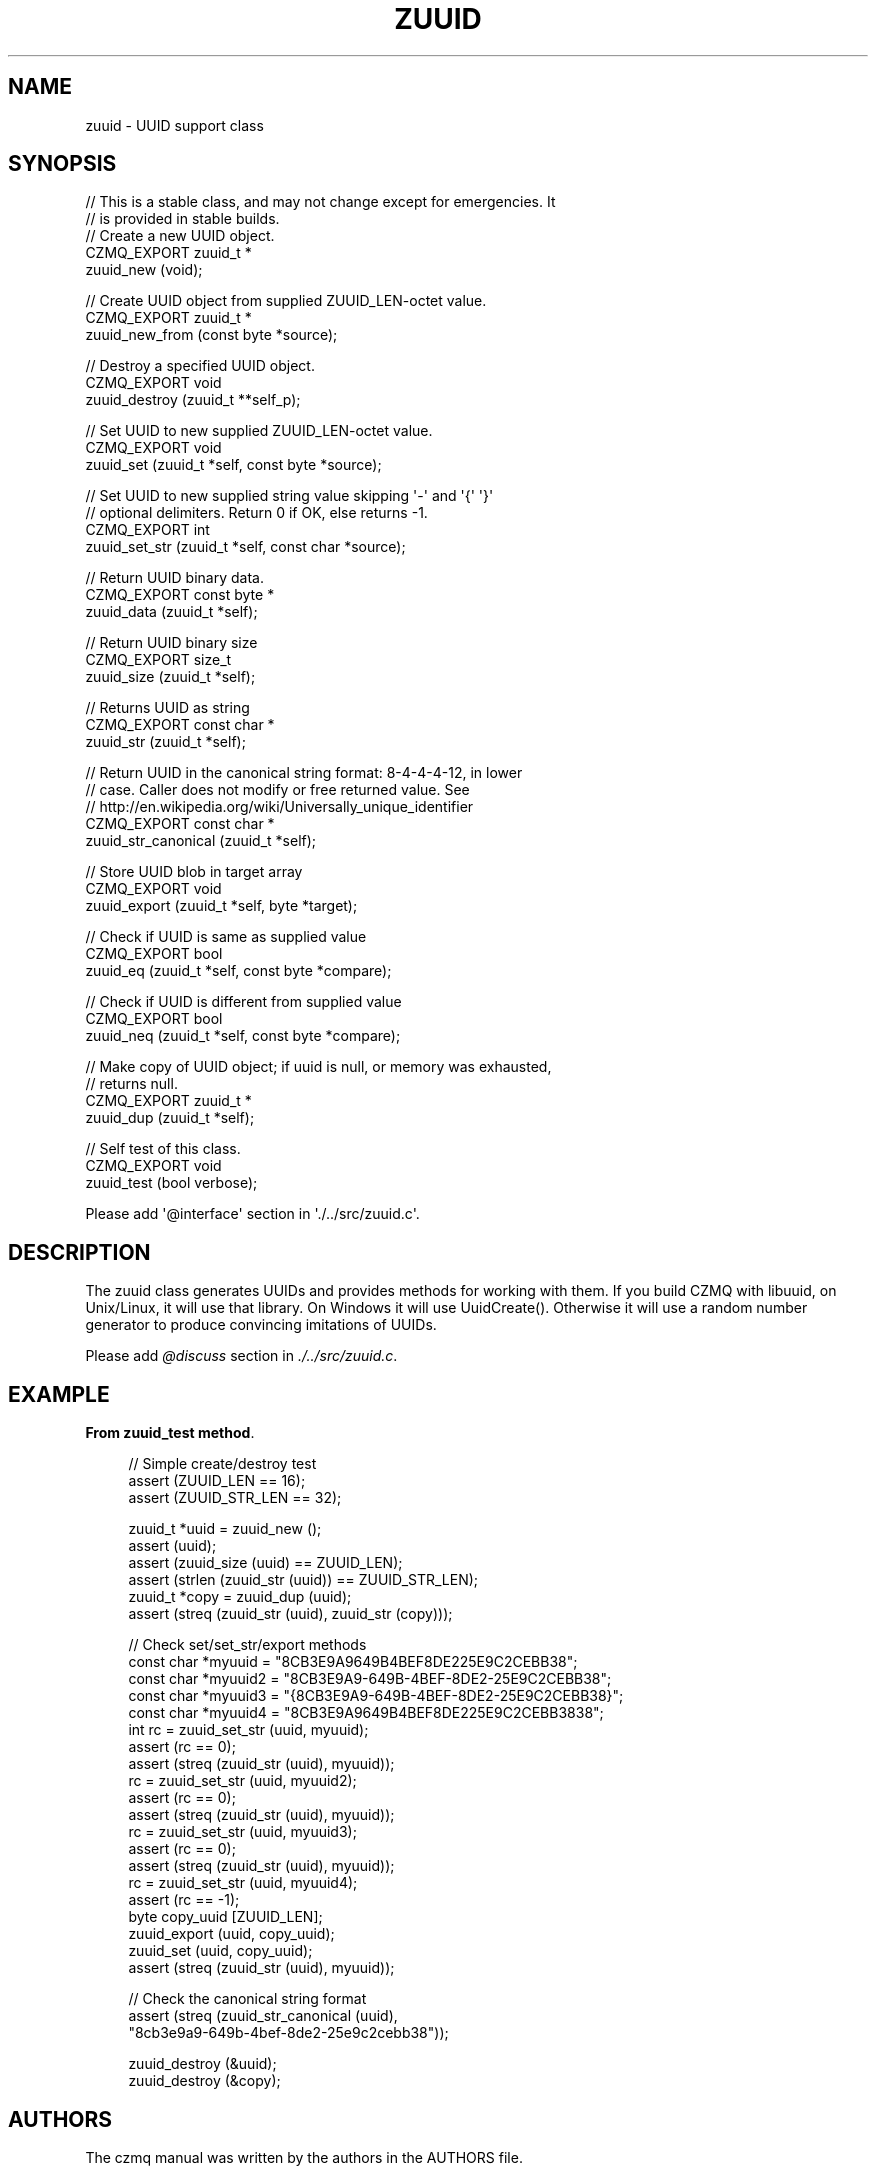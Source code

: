 '\" t
.\"     Title: zuuid
.\"    Author: [see the "AUTHORS" section]
.\" Generator: DocBook XSL Stylesheets v1.76.1 <http://docbook.sf.net/>
.\"      Date: 12/31/2016
.\"    Manual: CZMQ Manual
.\"    Source: CZMQ 4.0.2
.\"  Language: English
.\"
.TH "ZUUID" "3" "12/31/2016" "CZMQ 4\&.0\&.2" "CZMQ Manual"
.\" -----------------------------------------------------------------
.\" * Define some portability stuff
.\" -----------------------------------------------------------------
.\" ~~~~~~~~~~~~~~~~~~~~~~~~~~~~~~~~~~~~~~~~~~~~~~~~~~~~~~~~~~~~~~~~~
.\" http://bugs.debian.org/507673
.\" http://lists.gnu.org/archive/html/groff/2009-02/msg00013.html
.\" ~~~~~~~~~~~~~~~~~~~~~~~~~~~~~~~~~~~~~~~~~~~~~~~~~~~~~~~~~~~~~~~~~
.ie \n(.g .ds Aq \(aq
.el       .ds Aq '
.\" -----------------------------------------------------------------
.\" * set default formatting
.\" -----------------------------------------------------------------
.\" disable hyphenation
.nh
.\" disable justification (adjust text to left margin only)
.ad l
.\" -----------------------------------------------------------------
.\" * MAIN CONTENT STARTS HERE *
.\" -----------------------------------------------------------------
.SH "NAME"
zuuid \- UUID support class
.SH "SYNOPSIS"
.sp
.nf
//  This is a stable class, and may not change except for emergencies\&. It
//  is provided in stable builds\&.
//  Create a new UUID object\&.
CZMQ_EXPORT zuuid_t *
    zuuid_new (void);

//  Create UUID object from supplied ZUUID_LEN\-octet value\&.
CZMQ_EXPORT zuuid_t *
    zuuid_new_from (const byte *source);

//  Destroy a specified UUID object\&.
CZMQ_EXPORT void
    zuuid_destroy (zuuid_t **self_p);

//  Set UUID to new supplied ZUUID_LEN\-octet value\&.
CZMQ_EXPORT void
    zuuid_set (zuuid_t *self, const byte *source);

//  Set UUID to new supplied string value skipping \*(Aq\-\*(Aq and \*(Aq{\*(Aq \*(Aq}\*(Aq
//  optional delimiters\&. Return 0 if OK, else returns \-1\&.
CZMQ_EXPORT int
    zuuid_set_str (zuuid_t *self, const char *source);

//  Return UUID binary data\&.
CZMQ_EXPORT const byte *
    zuuid_data (zuuid_t *self);

//  Return UUID binary size
CZMQ_EXPORT size_t
    zuuid_size (zuuid_t *self);

//  Returns UUID as string
CZMQ_EXPORT const char *
    zuuid_str (zuuid_t *self);

//  Return UUID in the canonical string format: 8\-4\-4\-4\-12, in lower
//  case\&. Caller does not modify or free returned value\&. See
//  http://en\&.wikipedia\&.org/wiki/Universally_unique_identifier
CZMQ_EXPORT const char *
    zuuid_str_canonical (zuuid_t *self);

//  Store UUID blob in target array
CZMQ_EXPORT void
    zuuid_export (zuuid_t *self, byte *target);

//  Check if UUID is same as supplied value
CZMQ_EXPORT bool
    zuuid_eq (zuuid_t *self, const byte *compare);

//  Check if UUID is different from supplied value
CZMQ_EXPORT bool
    zuuid_neq (zuuid_t *self, const byte *compare);

//  Make copy of UUID object; if uuid is null, or memory was exhausted,
//  returns null\&.
CZMQ_EXPORT zuuid_t *
    zuuid_dup (zuuid_t *self);

//  Self test of this class\&.
CZMQ_EXPORT void
    zuuid_test (bool verbose);

Please add \*(Aq@interface\*(Aq section in \*(Aq\&./\&.\&./src/zuuid\&.c\*(Aq\&.
.fi
.SH "DESCRIPTION"
.sp
The zuuid class generates UUIDs and provides methods for working with them\&. If you build CZMQ with libuuid, on Unix/Linux, it will use that library\&. On Windows it will use UuidCreate()\&. Otherwise it will use a random number generator to produce convincing imitations of UUIDs\&.
.sp
Please add \fI@discuss\fR section in \fI\&./\&.\&./src/zuuid\&.c\fR\&.
.SH "EXAMPLE"
.PP
\fBFrom zuuid_test method\fR. 
.sp
.if n \{\
.RS 4
.\}
.nf
//  Simple create/destroy test
assert (ZUUID_LEN == 16);
assert (ZUUID_STR_LEN == 32);

zuuid_t *uuid = zuuid_new ();
assert (uuid);
assert (zuuid_size (uuid) == ZUUID_LEN);
assert (strlen (zuuid_str (uuid)) == ZUUID_STR_LEN);
zuuid_t *copy = zuuid_dup (uuid);
assert (streq (zuuid_str (uuid), zuuid_str (copy)));

//  Check set/set_str/export methods
const char *myuuid = "8CB3E9A9649B4BEF8DE225E9C2CEBB38";
const char *myuuid2 = "8CB3E9A9\-649B\-4BEF\-8DE2\-25E9C2CEBB38";
const char *myuuid3 = "{8CB3E9A9\-649B\-4BEF\-8DE2\-25E9C2CEBB38}";
const char *myuuid4 = "8CB3E9A9649B4BEF8DE225E9C2CEBB3838";
int rc = zuuid_set_str (uuid, myuuid);
assert (rc == 0);
assert (streq (zuuid_str (uuid), myuuid));
rc = zuuid_set_str (uuid, myuuid2);
assert (rc == 0);
assert (streq (zuuid_str (uuid), myuuid));
rc = zuuid_set_str (uuid, myuuid3);
assert (rc == 0);
assert (streq (zuuid_str (uuid), myuuid));
rc = zuuid_set_str (uuid, myuuid4);
assert (rc == \-1);
byte copy_uuid [ZUUID_LEN];
zuuid_export (uuid, copy_uuid);
zuuid_set (uuid, copy_uuid);
assert (streq (zuuid_str (uuid), myuuid));

//  Check the canonical string format
assert (streq (zuuid_str_canonical (uuid),
               "8cb3e9a9\-649b\-4bef\-8de2\-25e9c2cebb38"));

zuuid_destroy (&uuid);
zuuid_destroy (&copy);
.fi
.if n \{\
.RE
.\}
.sp
.SH "AUTHORS"
.sp
The czmq manual was written by the authors in the AUTHORS file\&.
.SH "RESOURCES"
.sp
Main web site: \m[blue]\fB\%\fR\m[]
.sp
Report bugs to the email <\m[blue]\fBzeromq\-dev@lists\&.zeromq\&.org\fR\m[]\&\s-2\u[1]\d\s+2>
.SH "COPYRIGHT"
.sp
Copyright (c) the Contributors as noted in the AUTHORS file\&. This file is part of CZMQ, the high\-level C binding for 0MQ: http://czmq\&.zeromq\&.org\&. This Source Code Form is subject to the terms of the Mozilla Public License, v\&. 2\&.0\&. If a copy of the MPL was not distributed with this file, You can obtain one at http://mozilla\&.org/MPL/2\&.0/\&. LICENSE included with the czmq distribution\&.
.SH "NOTES"
.IP " 1." 4
zeromq-dev@lists.zeromq.org
.RS 4
\%mailto:zeromq-dev@lists.zeromq.org
.RE

